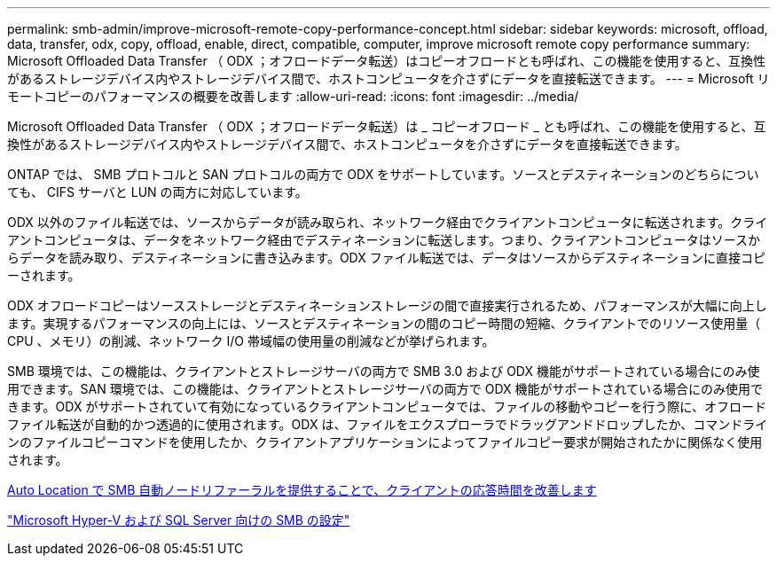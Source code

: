 ---
permalink: smb-admin/improve-microsoft-remote-copy-performance-concept.html 
sidebar: sidebar 
keywords: microsoft, offload, data, transfer, odx, copy, offload, enable, direct, compatible, computer, improve microsoft remote copy performance 
summary: Microsoft Offloaded Data Transfer （ ODX ；オフロードデータ転送）はコピーオフロードとも呼ばれ、この機能を使用すると、互換性があるストレージデバイス内やストレージデバイス間で、ホストコンピュータを介さずにデータを直接転送できます。 
---
= Microsoft リモートコピーのパフォーマンスの概要を改善します
:allow-uri-read: 
:icons: font
:imagesdir: ../media/


[role="lead"]
Microsoft Offloaded Data Transfer （ ODX ；オフロードデータ転送）は _ コピーオフロード _ とも呼ばれ、この機能を使用すると、互換性があるストレージデバイス内やストレージデバイス間で、ホストコンピュータを介さずにデータを直接転送できます。

ONTAP では、 SMB プロトコルと SAN プロトコルの両方で ODX をサポートしています。ソースとデスティネーションのどちらについても、 CIFS サーバと LUN の両方に対応しています。

ODX 以外のファイル転送では、ソースからデータが読み取られ、ネットワーク経由でクライアントコンピュータに転送されます。クライアントコンピュータは、データをネットワーク経由でデスティネーションに転送します。つまり、クライアントコンピュータはソースからデータを読み取り、デスティネーションに書き込みます。ODX ファイル転送では、データはソースからデスティネーションに直接コピーされます。

ODX オフロードコピーはソースストレージとデスティネーションストレージの間で直接実行されるため、パフォーマンスが大幅に向上します。実現するパフォーマンスの向上には、ソースとデスティネーションの間のコピー時間の短縮、クライアントでのリソース使用量（ CPU 、メモリ）の削減、ネットワーク I/O 帯域幅の使用量の削減などが挙げられます。

SMB 環境では、この機能は、クライアントとストレージサーバの両方で SMB 3.0 および ODX 機能がサポートされている場合にのみ使用できます。SAN 環境では、この機能は、クライアントとストレージサーバの両方で ODX 機能がサポートされている場合にのみ使用できます。ODX がサポートされていて有効になっているクライアントコンピュータでは、ファイルの移動やコピーを行う際に、オフロードファイル転送が自動的かつ透過的に使用されます。ODX は、ファイルをエクスプローラでドラッグアンドドロップしたか、コマンドラインのファイルコピーコマンドを使用したか、クライアントアプリケーションによってファイルコピー要求が開始されたかに関係なく使用されます。

xref:improve-client-response-node-referrals-concept.adoc[Auto Location で SMB 自動ノードリファーラルを提供することで、クライアントの応答時間を改善します]

link:../smb-hyper-v-sql/index.html["Microsoft Hyper-V および SQL Server 向けの SMB の設定"]
